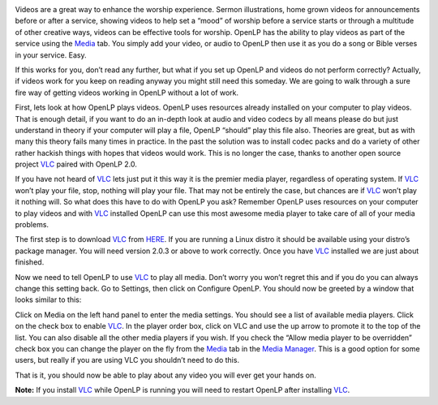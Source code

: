 .. title: Getting videos to work correctly in OpenLP using VLC.
.. slug: 2012/12/04/getting-videos-work-correctly-openlp-using-vlc
.. date: 2012-12-04 14:12:01 UTC
.. tags: 
.. description: 

|VLC|

Videos are a great way to enhance the worship experience. Sermon
illustrations, home grown videos for announcements before or after a
service, showing videos to help set a “mood” of worship before a service
starts or through a multitude of other creative ways, videos can be
effective tools for worship. OpenLP has the ability to play videos as
part of the service using the
`Media <http://manual.openlp.org/mediamanager.html#media>`_ tab. You
simply add your video, or audio to OpenLP then use it as you do a song
or Bible verses in your service. Easy.

If this works for you, don’t read any further, but what if you set up
OpenLP and videos do not perform correctly? Actually, if videos work for
you keep on reading anyway you might still need this someday. We are
going to walk through a sure fire way of getting videos working in
OpenLP without a lot of work.

First, lets look at how OpenLP plays videos. OpenLP uses resources
already installed on your computer to play videos. That is enough
detail, if you want to do an in-depth look at audio and video codecs by
all means please do but just understand in theory if your computer will
play a file, OpenLP “should” play this file also. Theories are great,
but as with many this theory fails many times in practice. In the past
the solution was to install codec packs and do a variety of other rather
hackish things with hopes that videos would work. This is no longer the
case, thanks to another open source project
`VLC <http://www.videolan.org/vlc/index.html>`_ paired with OpenLP 2.0.

If you have not heard of
`VLC <http://www.videolan.org/vlc/index.html>`_ lets just put it this
way it is the premier media player, regardless of operating system. If
`VLC <http://www.videolan.org/vlc/index.html>`_ won’t play your file,
stop, nothing will play your file. That may not be entirely the case,
but chances are if
`VLC <http://www.videolan.org/vlc/index.html>`_ won’t play it nothing
will. So what does this have to do with OpenLP you ask? Remember OpenLP
uses resources on your computer to play videos and with
`VLC <http://www.videolan.org/vlc/index.html>`_ installed OpenLP can
use this most awesome media player to take care of all of your media
problems.

The first step is to download
`VLC <http://www.videolan.org/vlc/index.html>`_ from
`HERE <http://www.videolan.org/vlc/index.html>`_. If you are running a
Linux distro it should be available using your distro’s package manager.
You will need version 2.0.3 or above to work correctly. Once you have
`VLC <http://www.videolan.org/vlc/index.html>`_ installed we are just
about finished.

Now we need to tell OpenLP to use
`VLC <http://www.videolan.org/vlc/index.html>`_ to play all media.
Don’t worry you won’t regret this and if you do you can always change
this setting back. Go to Settings, then click on Configure OpenLP. You
should now be greeted by a window that looks similar to this:

|Configure OpenLP|

Click on Media on the left hand panel to enter the media settings. You
should see a list of available media players. Click on the check box to
enable `VLC <http://www.videolan.org/vlc/index.html>`_. In the player
order box, click on VLC and use the up arrow to promote it to the top of
the list. You can also disable all the other media players if you wish.
If you check the “Allow media player to be overridden” check box you can
change the player on the fly from the
`Media <http://manual.openlp.org/mediamanager.html#media>`_ tab in the
`Media
Manager <http://manual.openlp.org/glossary.html#g-media-manager>`_.
This is a good option for some users, but really if you are using VLC
you shouldn’t need to do this.

|Media Configuration|

That is it, you should now be able to play about any video you will ever
get your hands on.

 

**Note:** If you install
`VLC <http://www.videolan.org/vlc/index.html>`_ while OpenLP is running
you will need to restart OpenLP after installing
`VLC <http://www.videolan.org/vlc/index.html>`_.

.. |VLC| image:: /pictures/VLMC-Icon.png
.. |Configure OpenLP| image:: /pictures/configuregeneral.png
.. |Media Configuration| image:: /pictures/configuremedia.png


